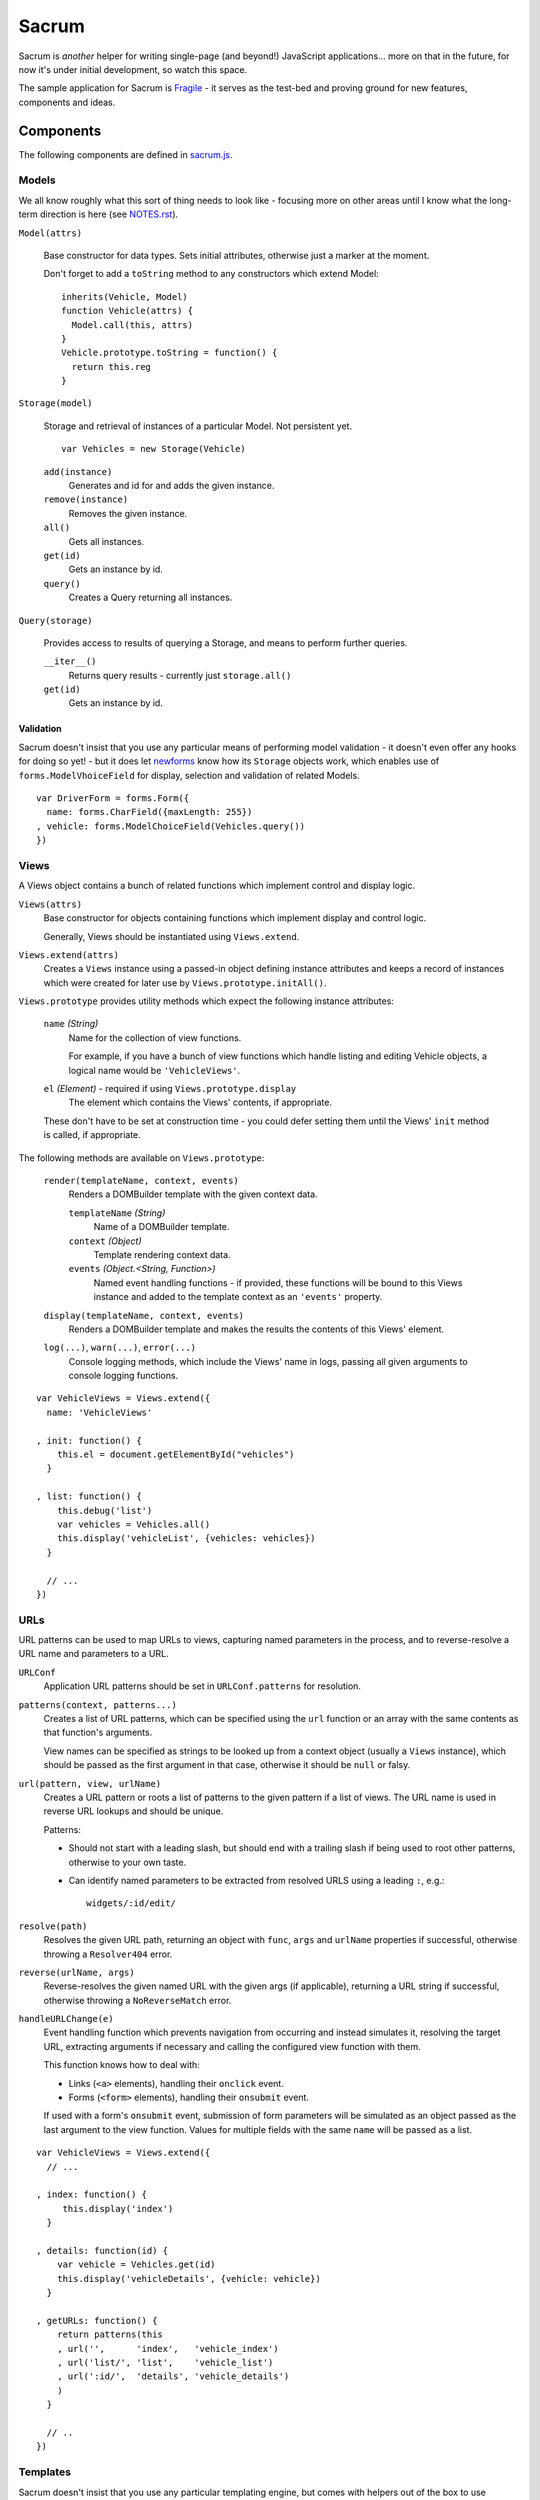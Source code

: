 ======
Sacrum
======

Sacrum is *another* helper for writing single-page (and beyond!) JavaScript
applications... more on that in the future, for now it's under initial
development, so watch this space.

The sample application for Sacrum is `Fragile`_ - it serves as the test-bed
and proving ground for new features, components and ideas.

.. _`Fragile`: http://jonathan.buchanan153.users.btopenworld.com/sacrum/fragile/fragile.html

Components
==========

The following components are defined in `sacrum.js`_.

.. _`sacrum.js`: https://github.com/insin/fragile/blob/master/sacrum.js

Models
------

We all know roughly what this sort of thing needs to look like - focusing more
on other areas until I know what the long-term direction is here (see
`NOTES.rst`_).

``Model(attrs)``

   Base constructor for data types. Sets initial attributes, otherwise just a
   marker at the moment.

   Don't forget to add a ``toString`` method to any constructors which extend
   Model::

      inherits(Vehicle, Model)
      function Vehicle(attrs) {
        Model.call(this, attrs)
      }
      Vehicle.prototype.toString = function() {
        return this.reg
      }

``Storage(model)``

   Storage and retrieval of instances of a particular Model. Not persistent
   yet.

   ::

      var Vehicles = new Storage(Vehicle)

   ``add(instance)``
      Generates and id for and adds the given instance.

   ``remove(instance)``
      Removes the given instance.

   ``all()``
      Gets all instances.

   ``get(id)``
      Gets an instance by id.

   ``query()``
      Creates a Query returning all instances.

``Query(storage)``

   Provides access to results of querying a Storage, and means to perform
   further queries.

   ``__iter__()``
      Returns query results - currently just ``storage.all()``

   ``get(id)``
      Gets an instance by id.

Validation
~~~~~~~~~~

Sacrum doesn't insist that you use any particular means of performing model
validation - it doesn't even offer any hooks for doing so yet! - but it does
let `newforms`_ know how its ``Storage`` objects work, which enables
use of ``forms.ModelVhoiceField`` for display, selection and validation of
related Models.

::

   var DriverForm = forms.Form({
     name: forms.CharField({maxLength: 255})
   , vehicle: forms.ModelChoiceField(Vehicles.query())
   })

.. _`NOTES.rst`: https://github.com/insin/fragile/blob/master/NOTES.rst

Views
-----

A Views object contains a bunch of related functions which implement control and
display logic.

``Views(attrs)``
   Base constructor for objects containing functions which implement display and
   control logic.

   Generally, Views should be instantiated using ``Views.extend``.

``Views.extend(attrs)``
   Creates a ``Views`` instance using a passed-in object defining instance
   attributes and keeps a record of instances which were created for later use
   by ``Views.prototype.initAll()``.

``Views.prototype`` provides utility methods which expect the following instance
attributes:

   ``name`` *(String)*
      Name for the collection of view functions.

      For example, if you have a bunch of view functions which handle listing
      and editing Vehicle objects, a logical name would be ``'VehicleViews'``.

   ``el`` *(Element)* - required if using ``Views.prototype.display``
      The element which contains the Views' contents, if appropriate.

   These don't have to be set at construction time - you could defer setting
   them until the Views' ``init`` method is called, if appropriate.

The following methods are available on ``Views.prototype``:

   ``render(templateName, context, events)``
       Renders a DOMBuilder template with the given context data.

       ``templateName`` *(String)*
          Name of a DOMBuilder template.
       ``context`` *(Object)*
          Template rendering context data.
       ``events`` *(Object.<String, Function>)*
          Named event handling functions - if provided, these functions will be
          bound to this Views instance and added to the template context as an
          ``'events'`` property.

   ``display(templateName, context, events)``
      Renders a DOMBuilder template and makes the results the contents of this
      Views' element.


   ``log(...)``, ``warn(...)``, ``error(...)``
      Console logging methods, which include the Views' name in logs, passing
      all given arguments to console logging functions.

::

   var VehicleViews = Views.extend({
     name: 'VehicleViews'

   , init: function() {
       this.el = document.getElementById("vehicles")
     }

   , list: function() {
       this.debug('list')
       var vehicles = Vehicles.all()
       this.display('vehicleList', {vehicles: vehicles})
     }

     // ...
   })

URLs
----

URL patterns can be used to map URLs to views, capturing named parameters
in the process, and to reverse-resolve a URL name and parameters to a URL.

``URLConf``
   Application URL patterns should be set in ``URLConf.patterns`` for
   resolution.

``patterns(context, patterns...)``
   Creates a list of URL patterns, which can be specified using the ``url``
   function or an array with the same contents as that function's arguments.

   View names can be specified as strings to be looked up from a context object
   (usually a ``Views`` instance), which should be passed as the first argument
   in that case, otherwise it should be ``null`` or falsy.

``url(pattern, view, urlName)``
   Creates a URL pattern or roots a list of patterns to the given pattern if
   a list of views. The URL name is used in reverse URL lookups and should be
   unique.

   Patterns:

   * Should not start with a leading slash, but should end with a trailing slash
     if being used to root other patterns, otherwise to your own taste.

   * Can identify named parameters to be extracted from resolved URLS using a
     leading ``:``, e.g.::

        widgets/:id/edit/

``resolve(path)``
   Resolves the given URL path, returning an object with ``func``, ``args`` and
   ``urlName`` properties if successful, otherwise throwing a ``Resolver404``
   error.

``reverse(urlName, args)``
   Reverse-resolves the given named URL with the given args (if applicable),
   returning a URL string if successful, otherwise throwing a ``NoReverseMatch``
   error.

``handleURLChange(e)``
   Event handling function which prevents navigation from occurring and instead
   simulates it, resolving the target URL, extracting arguments if necessary and
   calling the configured view function with them.

   This function knows how to deal with:

   * Links (``<a>`` elements), handling their ``onclick`` event.
   * Forms (``<form>`` elements), handling their ``onsubmit`` event.

   If used with a form's ``onsubmit`` event, submission of form parameters will
   be simulated as an object passed as the last argument to the view function.
   Values for multiple fields with the same ``name`` will be passed as a list.

::

   var VehicleViews = Views.extend({
     // ...

   , index: function() {
        this.display('index')
     }

   , details: function(id) {
       var vehicle = Vehicles.get(id)
       this.display('vehicleDetails', {vehicle: vehicle})
     }

   , getURLs: function() {
       return patterns(this
       , url('',      'index',   'vehicle_index')
       , url('list/', 'list',    'vehicle_list')
       , url(':id/',  'details', 'vehicle_details')
       )
     }

     // ..
   })

Templates
---------

Sacrum doesn't insist that you use any particular templating engine, but comes
with helpers out of the box to use `DOMBuilder`_'s templating mode.

The default implementation of Views' ``render()`` method uses DOMBuilder
templates and the following additional helpers are also provided.

``URLNode(urlName, args, options)``
  A ``TemplateNode`` which reverse-resolves using the given URL details.

  If an ``{as: 'someName'}`` options object is passed, the URL will be added
  to the template context under the given variable name, otherwise it will be
  returned.

The following convenience accessors are added to ``DOMBuilder.template``:

``$resolve``
   A reference to ``handleURLChange(e)``

``$url(urlName, args, options)``
  Creates a URLNode.

::

   $template('vehicleList'
   , TABLE({'class': 'list'}
     , THEAD(TR(
         TH('Registration')
       , TH('# Wheels')
       ))
     , TBODY($for('vehicle in vehicles'
       , $url('vehicle_details', ['{{ vehicle.id }}'], {as: 'detailsURL'})
       , TR({'class': $cycle(['odd', 'even'])}
         , TD(
             A({href: '{{ detailsURL }}', click: $resolve}, '{{ vehicle.reg }}')
           )
         , TD('{{ vehicle.wheels }}')
         )
       ))
     )
   )
       

.. _`DOMBuilder`: https://github.com/insin/DOMBuilder

History
-------

TODO

Admin App
=========

The following components are defined in `admin.js`_

.. _`admin.js`: https://github.com/insin/fragile/blob/master/admin.js

AdminViews
----------

Views which make use of any ModelAdminViews which have been created to display
a basic admin section.

``AdminViews`` contains the following properties and functions:

   ``init()``
      Initialises the view element and registers all ModelAdminViews which
      have been created so far.

   ``modelViews`` (Array)
      ModelAdminViews registered by ``init()``

   ``index()``
      Displays an index listing ModelAdminViews for use.

   ``getURLs()``
      Creates and returns URL patterns for the index view and includes
      patterns for each ModelAdminViews.

ModelAdminViews
---------------

Views which take care of some of the repetitive work involved in creating
basic Create  / Retrieve / Update / Delete (CRUD) functionality for a Model.

``ModelAdminViews(attrs)``
   Base constructor for objects containing functions which implement display and control logic.

   ModelAdminViews should be instantiated using ``ModelAdminViews.extend``.

``ModelAdminViews.extend(attrs)``
   Creates an ``ModelAdminViews`` instance using a passed-in object defining
   instance attributes and keeps a record of instances which were created for
   later use by ``Views.prototype.initAll()``.

This specialised version of ``Views`` expects to find the following instance
attributes:

   ``namespace`` *(String)*
      Unique namespace for the instance - used in base templates to ensure
      created element ids are unique and when looking up templates which
      override the base templates.

   ``elementId`` *(String)*
      The id of the element in which content should be displayed, if
      appropriate.

   ``storage`` *(Storage)*
      A Storage object used to create, retrieve, update and delete Model
      instances.

   ``form`` *(forms.Form)*
      A Form used to take and validate user input when creating and updating
      Model instances.

Example of registering ModelAdminViews::

   var VehicleAdminViews = ModelAdminViews.extend(
     name: 'VehicleAdminViews'
   , namespace: 'vehicles'
   , storage: Vehicles
   , form: VehicleForm
   })

Templates
---------

The Admin uses the following DOMBuilder templates, which you may wish to
extend to customise display.

+-------------------+--------------------------------------------+---------------------------------------+
| Template          | Description                                | Blocks                                |
+===================+============================================+=======================================+
| ``admin:base``    | base template for admin display            | breadCrumbs, contents                 |
+-------------------+--------------------------------------------+---------------------------------------+
| ``admin:index``   | table listing of ModelAdminViews           | N/A                                   |
+-------------------+--------------------------------------------+---------------------------------------+
| ``admin:list``    | table listing of model instances           | itemTable, headers, controls          |
+-------------------+--------------------------------------------+---------------------------------------+
| ``admin:listRow`` | table row displayed in list view           | linkText, extraCells                  |
+-------------------+--------------------------------------------+---------------------------------------+
| ``admin:add``     | add form for creating a new model instance | formRows                              |
+-------------------+--------------------------------------------+---------------------------------------+
| ``admin:detail``  | details of a selected model instance       | top, detail, detailRows, controls     |
+-------------------+--------------------------------------------+---------------------------------------+
| ``admin:edit``    | edit form for a model instance             | formRows                              |
+-------------------+--------------------------------------------+---------------------------------------+
| ``admin:delete``  | confirms deletion of a model instance      | N/A                                   |
+-------------------+--------------------------------------------+---------------------------------------+

In the above template names, ``'admin'`` is a namespace.

When loading templates, ModelAdminViews first attempts to load a template using
the namespace which was provided when it was instantiated, so to override one of
its templates, you just need to define a template named using your own, leading,
namespace.

In our Vehicles example, you could extend these templates to display a vehicle's
registration and the number of wheels it has in the list template, like so::

   with (DOMBuilder.template) {

   $template({name: 'vehicles:admin:list', extend: 'admin:list'}
   , $block('headers'
     , TH('Registration')
     , TH('# Wheels')
     )
   )

   $template({name: 'vehicles:admin:listRow', extend: 'admin:listRow'}
   , $block('linkText', '{{ item.reg }}')
   , $block('extraCells'
     , TD('{{ item.wheels }}')
     )
   )

   }

Spiel (Y U NIH?)
================

This started out as (and still is, at the moment) a single-page app I was
playing around with to get back into writing single-page apps.

I was planning to try out Backbone and Spine with when I was offline for a
week on holiday, but in the absence of help from the internet and that nagging
feeling that I wasn't fully 'getting' the abstractions or that I was using them
as the author intended, I started playing around with my own code and extracting
reusable components, also making use of `DOMBuilder`_ and `newforms`_ for
templating, form display and input validation/type coercion.

I've been writing those libraries with use on the browser and backend as an
expressly-stated goal, but I wasn't actually *using* them in anger on the
backend, so it's time to remedy that, too...

.. _`DOMBuilder`: https://github.com/insin/DOMBuilder
.. _`newforms`: https://github.com/insin/newforms
